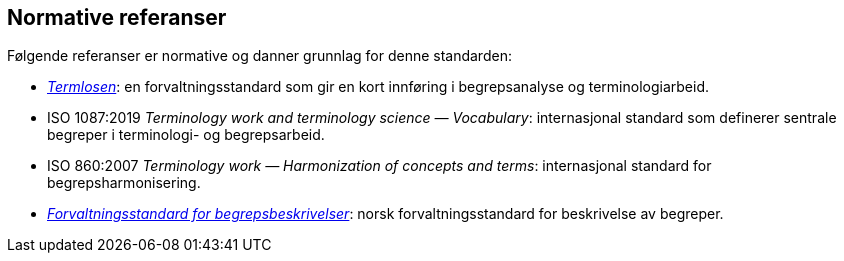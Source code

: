 == Normative referanser

Følgende referanser er normative og danner grunnlag for denne standarden:

* https://www.difi.no/fagomrader-og-tjenester/digitalisering-og-samordning/standarder/termlosen[_Termlosen_]: en forvaltningsstandard som gir en kort innføring i begrepsanalyse og terminologiarbeid.

* ISO 1087:2019 _Terminology work and terminology science — Vocabulary_: internasjonal standard som definerer sentrale begreper i terminologi- og begrepsarbeid.

* ISO 860:2007 _Terminology work — Harmonization of concepts and terms_: internasjonal standard for begrepsharmonisering.

* https://doc.difi.no/data/forvaltningsstandard-begrepsbeskrivelser/[_Forvaltningsstandard for begrepsbeskrivelser_]: norsk forvaltningsstandard for beskrivelse av begreper.
